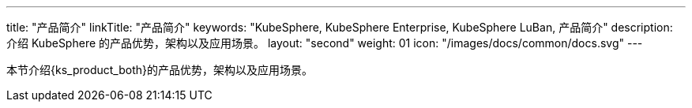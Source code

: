 ---
title: "产品简介"
linkTitle: "产品简介"
keywords: "KubeSphere, KubeSphere Enterprise, KubeSphere LuBan, 产品简介"
description: 介绍 KubeSphere 的产品优势，架构以及应用场景。
layout: "second"
weight: 01
icon: "/images/docs/common/docs.svg"
---

本节介绍{ks_product_both}的产品优势，架构以及应用场景。